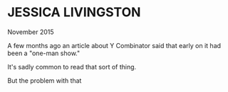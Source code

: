 * JESSICA LIVINGSTON

November 2015

A few months ago an article about Y Combinator said that early on it had been a "one-man show." 

It's sadly common to read that sort of thing. 

But the problem with that 

